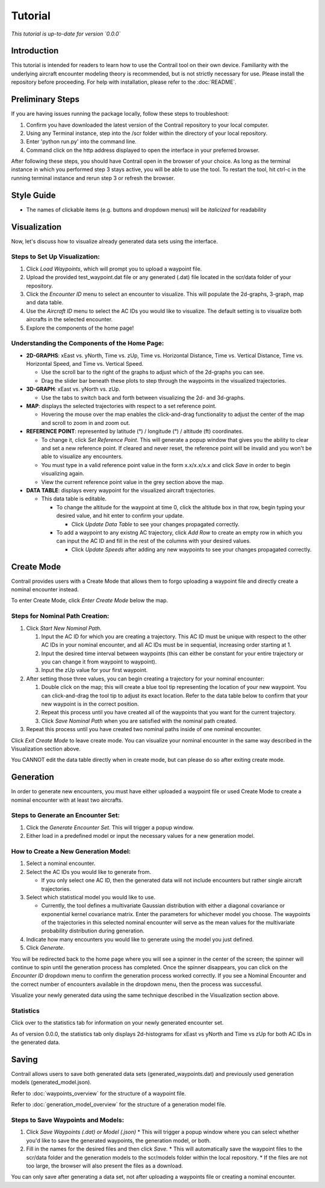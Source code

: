 .. _tutorial:

Tutorial
******************

.. _tutorial-introduction:

*This tutorial is up-to-date for version `0.0.0`*

Introduction
======================

This tutorial is intended for readers to learn how to use the Contrail tool on their own device. 
Familiarity with the underlying aircraft encounter modeling theory is recommended, 
but is not strictly necessary for use. Please install the repository before proceeding. 
For help with installation, please refer to the :doc:`README`.

.. _tutorial-visualization:

Preliminary Steps
======================

If you are having issues running the package locally, follow these steps to troubleshoot:

#. Confirm you have downloaded the latest version of the Contrail repository to your local computer.
#. Using any Terminal instance, step into the /scr folder within the directory of your local repository.
#. Enter 'python run.py' into the command line.
#. Command click on the http address displayed to open the interface in your preferred browser.

After following these steps, you should have Contrail open in the browser of your choice. As long
as the terminal instance in which you performed step 3 stays active, you will be able to use the tool. To
restart the tool, hit ctrl-c in the running terminal instance and rerun step 3 or refresh the browser.

Style Guide
======================
* The names of clickable items (e.g. buttons and dropdown menus) will be *italicized* for readability

Visualization
======================

Now, let's discuss how to visualize already generated data sets using the interface. 

Steps to Set Up Visualization:
-------------------------------

#. Click *Load Waypoints*, which will prompt you to upload a waypoint file.
#. Upload the provided test_waypoint.dat file or any generated (.dat) file located in the scr/data folder of your repository.
#. Click the *Encounter ID* menu to select an encounter to visualize. This will populate the 2d-graphs, 3-graph, map and data table.
#. Use the *Aircraft ID* menu to select the AC IDs you would like to visualize. The default setting is to visualize both 
   aircrafts in the selected encounter.
#. Explore the components of the home page!

Understanding the Components of the Home Page:
--------------------------------------------------------------

* **2D-GRAPHS**: xEast vs. yNorth, Time vs. zUp, Time vs. Horizontal Distance, Time vs. Vertical Distance, Time vs. Horizontal Speed, and 
  Time vs. Vertical Speed. 

  * Use the scroll bar to the right of the graphs to adjust which of the 2d-graphs you can see. 
  * Drag the slider bar beneath these plots to step through the waypoints in the visualized trajectories. 

* **3D-GRAPH**: xEast vs. yNorth vs. zUp. 
  
  * Use the tabs to switch back and forth between visualizing the 2d- and 3d-graphs. 
  
* **MAP**: displays the selected trajectories with respect to a set reference point.

  * Hovering the mouse over the map enables the click-and-drag functionality to adjust the center of the map and scroll to zoom 
    in and zoom out. 
  
* **REFERENCE POINT**: represented by latitude (°) / longitude (°) / altitude (ft) coordinates.
   
  * To change it, click *Set Reference Point*. This will generate a popup window that gives you the ability to clear and set 
    a new reference point. If cleared and never reset, the reference point will be invalid and you won't be able to visualize 
    any encounters.
  * You must type in a valid reference point value in the form x.x/x.x/x.x and click *Save* in order to begin visualizing again.
  * View the current reference point value in the grey section above the map.

* **DATA TABLE**: displays every waypoint for the visualized aircraft trajectories.

  * This data table is editable.
  
    * To change the altitude for the waypoint at time 0, click the altitude box in that row, begin typing your desired value, and hit enter 
      to confirm your update.

      * Click *Update Data Table* to see your changes propagated correctly.
  
    * To add a waypoint to any existng AC trajectory, click *Add Row* to create an empty row in which you can input the AC ID 
      and fill in the rest of the columns with your desired values.

      * Click *Update Speeds* after adding any new waypoints to see your changes propagated correctly.

.. _tutorial_create_mode:

Create Mode
======================

Contrail provides users with a Create Mode that allows them to forgo uploading a waypoint 
file and directly create a nominal encounter instead. 

To enter Create Mode, click *Enter Create Mode* below the map. 

Steps for Nominal Path Creation:
-------------------------------------

#. Click *Start New Nominal Path*.

   #. Input the AC ID for which you are creating a trajectory. This AC ID must be unique with respect to the other AC IDs in your nominal 
      encounter, and all AC IDs must be in sequential, increasing order starting at 1.
   #. Input the desired time interval between waypoints (this can either be constant for your entire trajectory or you can change it from 
      waypoint to waypoint).
   #. Input the zUp value for your first waypoint.
  
#. After setting those three values, you can begin creating a trajectory for your nominal encounter:

   #. Double click on the map; this will create a blue tool tip representing the location of your new waypoint. You can click-and-drag 
      the tool tip to adjust its exact location. Refer to the data table below to confirm that your new waypoint is in the correct position. 
   #. Repeat this process until you have created all of the waypoints that you want for the current trajectory. 
   #. Click *Save Nominal Path* when you are satisfied with the nominal path created.
  
#. Repeat this process until you have created two nominal paths inside of one nominal encounter.
    
Click *Exit Create Mode* to leave create mode. You can visualize your nominal encounter in the same way 
described in the Visualization section above. 

You CANNOT edit the data table directly when in create mode, but can please do so
after exiting create mode. 

.. _tutorial_generation:

Generation
======================

In order to generate new encounters, you must have either uploaded a waypoint file or used Create Mode
to create a nominal encounter with at least two aircrafts. 

Steps to Generate an Encounter Set:
-------------------------------------

#. Click the *Generate Encounter Set*. This will trigger a popup window. 
#. Either load in a predefined model or input the necessary values for a new generation model. 


How to Create a New Generation Model:
-------------------------------------

#. Select a nominal encounter.
#. Select the AC IDs you would like to generate from.
   
   * If you only select one AC ID, then the generated data will not include encounters but rather single aircraft trajectories. 

#. Select which statistical model you would like to use. 
   
   * Currently, the tool defines a multivariate Gaussian distribution with either a diagonal covariance or exponential kernel covariance matrix. 
     Enter the parameters for whichever model you choose. 
     The waypoints of the trajectories in this selected nominal encounter will serve as the mean values for the multivariate probability 
     distribution during generation.

#. Indicate how many encounters you would like to generate using the model you just defined.
#. Click *Generate*. 

You will be redirected back to the home page where you will see a spinner in the center of the screen; the 
spinner will continue to spin until the generation process has completed. Once the spinner disappears,
you can click on the *Encounter ID* dropdown menu to confirm the generation process worked correctly. If you see 
a Nominal Encounter and the correct number of encounters available in the dropdown menu, then the process was successful. 

Visualize your newly generated data using the same technique described in the Visualization section above. 

Statistics
-------------------------------------

Click over to the statistics tab for information on your newly generated encounter set.

As of version 0.0.0, the statistics tab only displays 2d-histograms for xEast vs yNorth and Time vs zUp 
for both AC IDs in the generated data. 


.. _tutorial_saving:

Saving
======================

Contrail allows users to save both generated data sets (generated_waypoints.dat) and previously used 
generation models (generated_model.json).

Refer to :doc:`waypoints_overview` for the structure of a waypoint file. 

Refer to :doc:`generation_model_overview` for the structure of a generation model file.

Steps to Save Waypoints and Models:
-------------------------------------

#. Click *Save Waypoints (.dat) or Model (.json)*
   * This will trigger a popup window where you can select whether you'd like to save the generated waypoints, the generation model, or both. 
#. Fill in the names for the desired files and then click *Save.* 
   * This will automatically save the waypoint files to the scr/data folder and the generation models to the scr/models folder within the local repository. 
   *  If the files are not too large, the browser will also present the files as a download. 

You can only save after generating a data set, not after uploading a waypoints file or creating a nominal encounter.